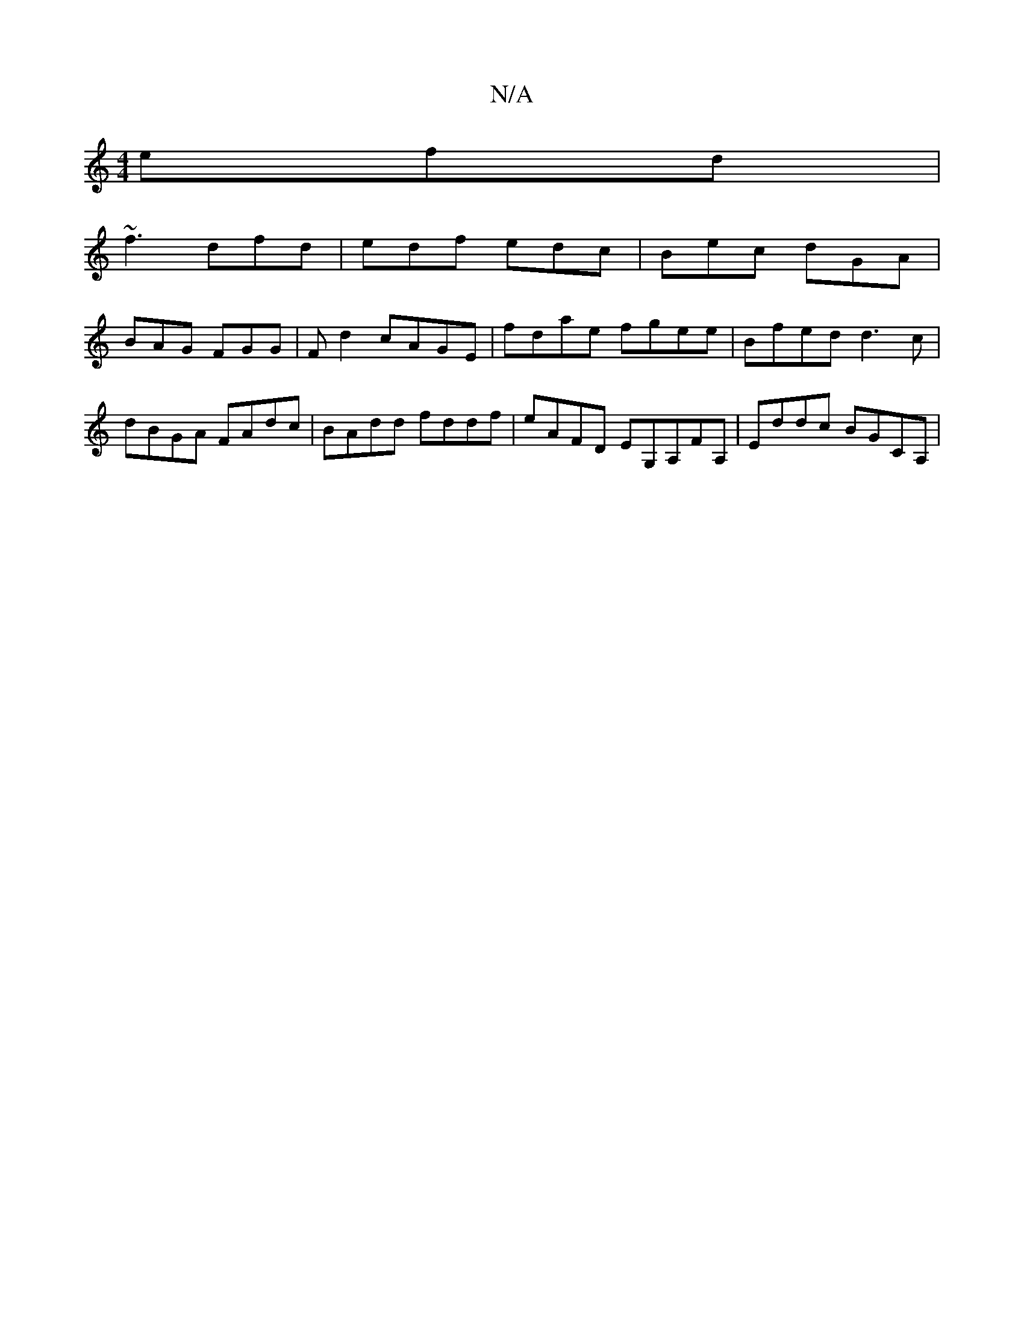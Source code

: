 X:1
T:N/A
M:4/4
R:N/A
K:Cmajor
efd|
~f3 dfd | edf edc | Bec dGA |
BAG FGG | F d2 cAGE | fdae fgee | Bfed d3c|dBGA FAdc|BAdd fddf|eAFD EG,A,FA, | Eddc BGCA,|

g2ag ffaf | ~g2ag cded | cAAB A6||

|:Acdf ~e^fagf|
g/a/dB BAG | d3 A3 |
